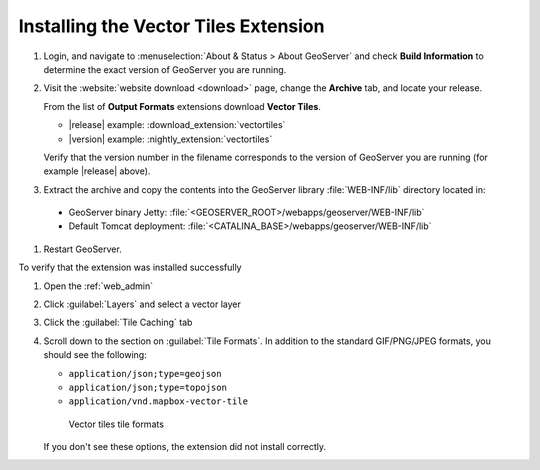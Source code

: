 .. _vectortiles.install:

Installing the Vector Tiles Extension
-------------------------------------

#. Login, and navigate to :menuselection:`About & Status > About GeoServer` and check **Build Information**
   to determine the exact version of GeoServer you are running.

#. Visit the :website:`website download <download>` page, change the **Archive** tab,
   and locate your release.
   
   From the list of **Output Formats** extensions download **Vector Tiles**.

   * |release| example: :download_extension:`vectortiles`
   * |version| example: :nightly_extension:`vectortiles`

   Verify that the version number in the filename corresponds to the version of GeoServer you are running (for example |release| above).

#. Extract the archive and copy the contents into the GeoServer library :file:`WEB-INF/lib` directory located in:
   
  * GeoServer binary Jetty: :file:`<GEOSERVER_ROOT>/webapps/geoserver/WEB-INF/lib`
  * Default Tomcat deployment: :file:`<CATALINA_BASE>/webapps/geoserver/WEB-INF/lib`

#. Restart GeoServer.

To verify that the extension was installed successfully

#. Open the :ref:`web_admin` 
#. Click :guilabel:`Layers` and select a vector layer
#. Click the :guilabel:`Tile Caching` tab
#. Scroll down to the section on :guilabel:`Tile Formats`. In addition to the standard GIF/PNG/JPEG formats, you should see the following:

   * ``application/json;type=geojson``
   * ``application/json;type=topojson``
   * ``application/vnd.mapbox-vector-tile``

   .. figure:: img/vectortiles_tileformats.png

      Vector tiles tile formats

   If you don't see these options, the extension did not install correctly.
